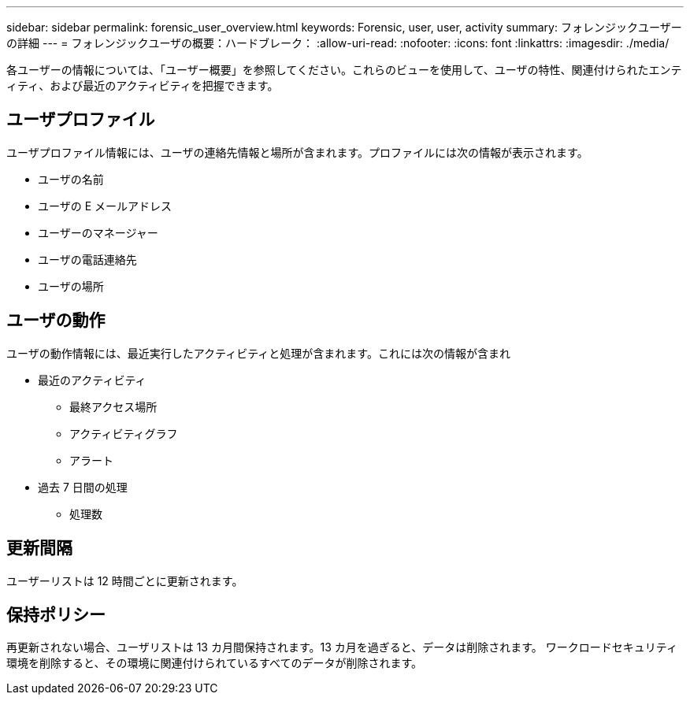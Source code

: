 ---
sidebar: sidebar 
permalink: forensic_user_overview.html 
keywords: Forensic, user, user, activity 
summary: フォレンジックユーザーの詳細 
---
= フォレンジックユーザの概要：ハードブレーク：
:allow-uri-read: 
:nofooter: 
:icons: font
:linkattrs: 
:imagesdir: ./media/


[role="lead"]
各ユーザーの情報については、「ユーザー概要」を参照してください。これらのビューを使用して、ユーザの特性、関連付けられたエンティティ、および最近のアクティビティを把握できます。



== ユーザプロファイル

ユーザプロファイル情報には、ユーザの連絡先情報と場所が含まれます。プロファイルには次の情報が表示されます。

* ユーザの名前
* ユーザの E メールアドレス
* ユーザーのマネージャー
* ユーザの電話連絡先
* ユーザの場所




== ユーザの動作

ユーザの動作情報には、最近実行したアクティビティと処理が含まれます。これには次の情報が含まれ

* 最近のアクティビティ
+
** 最終アクセス場所
** アクティビティグラフ
** アラート




* 過去 7 日間の処理
+
** 処理数






== 更新間隔

ユーザーリストは 12 時間ごとに更新されます。



== 保持ポリシー

再更新されない場合、ユーザリストは 13 カ月間保持されます。13 カ月を過ぎると、データは削除されます。
ワークロードセキュリティ環境を削除すると、その環境に関連付けられているすべてのデータが削除されます。
